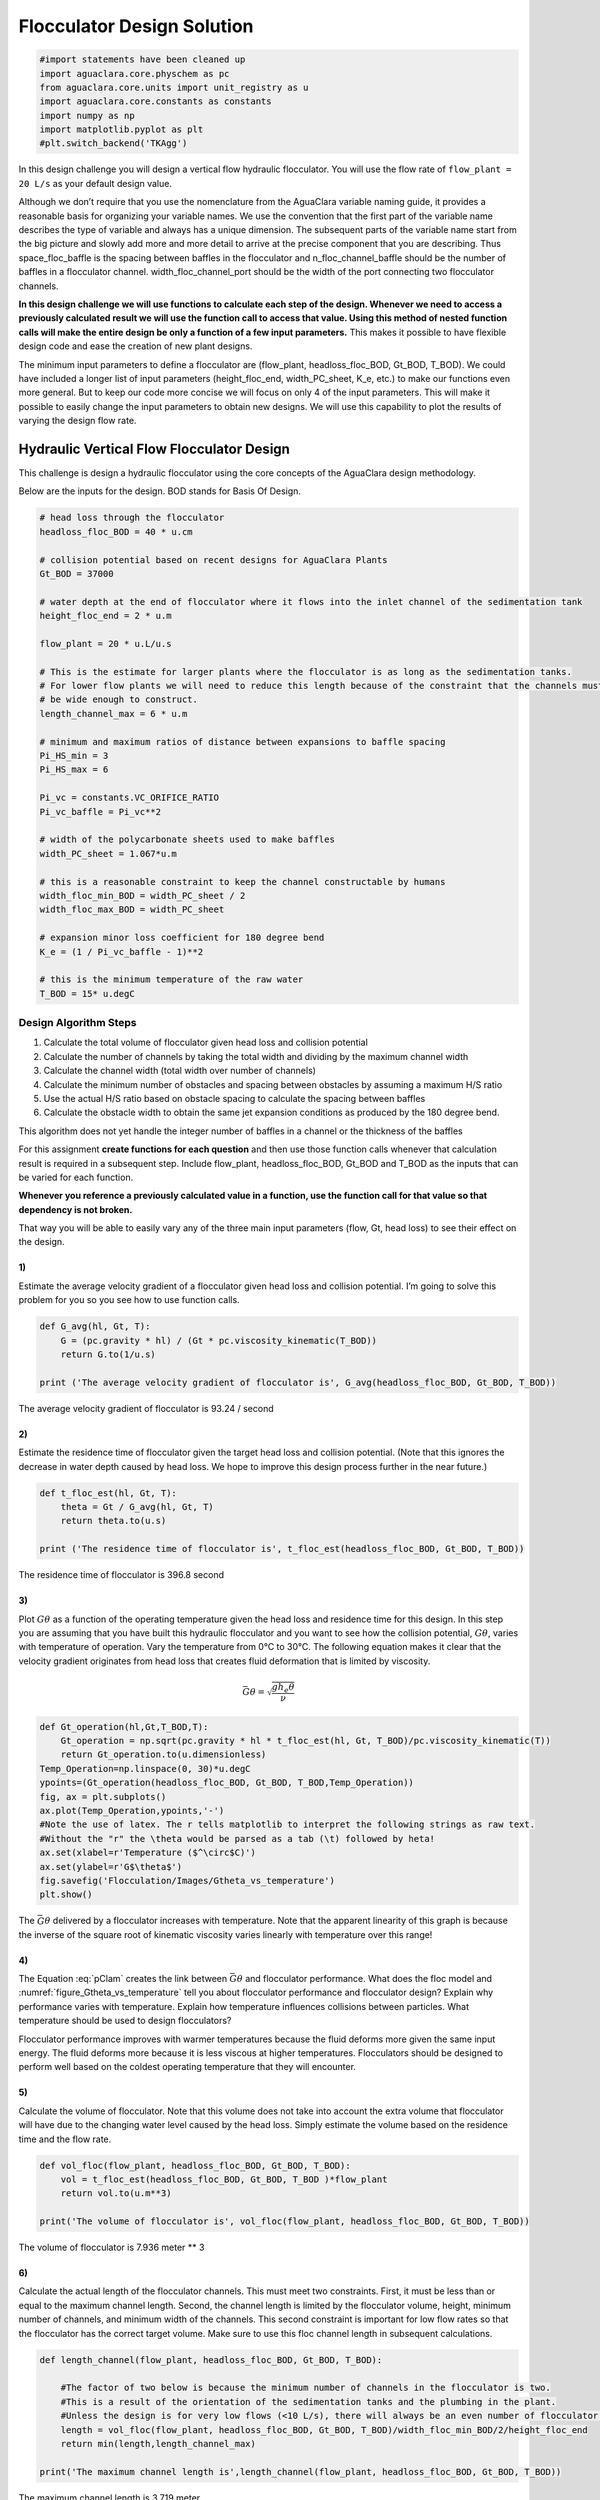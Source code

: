 ***************************
Flocculator Design Solution
***************************

.. code:: python

    #import statements have been cleaned up
    import aguaclara.core.physchem as pc
    from aguaclara.core.units import unit_registry as u
    import aguaclara.core.constants as constants
    import numpy as np
    import matplotlib.pyplot as plt
    #plt.switch_backend('TKAgg')

In this design challenge you will design a vertical flow hydraulic flocculator. You will use the flow rate of ``flow_plant = 20 L/s`` as your default design value.

Although we don’t require that you use the nomenclature from the AguaClara variable naming guide, it provides a reasonable basis for organizing your variable names. We use the convention that the first part of the variable name describes the type of variable and always has a unique dimension. The subsequent parts of the variable name start from the big picture and slowly add more and more detail to arrive at the precise component that you are describing. Thus space_floc_baffle is the spacing between baffles in the flocculator and n_floc_channel_baffle should be the number of baffles in a flocculator channel. width_floc_channel_port should be the width of the port connecting two flocculator channels.

**In this design challenge we will use functions to calculate each step of the design. Whenever we need to access a previously calculated result we will use the function call to access that value. Using this method of nested function calls will make the entire design be only a function of a few input parameters.** This makes it possible to have flexible design code and ease the creation of new plant designs.

The minimum input parameters to define a flocculator are (flow_plant, headloss_floc_BOD, Gt_BOD, T_BOD). We could have included a longer list of input parameters (height_floc_end, width_PC_sheet, K_e, etc.) to make our functions even more general. But to keep our code more concise we will focus on only 4 of the input parameters. This will make it possible to easily change the input parameters to obtain new designs. We will use this capability to plot the results of varying the design flow rate.

Hydraulic Vertical Flow Flocculator Design
==========================================

This challenge is design a hydraulic flocculator using the core concepts of the AguaClara design methodology.

Below are the inputs for the design. BOD stands for Basis Of Design.

.. code:: python

    # head loss through the flocculator
    headloss_floc_BOD = 40 * u.cm

    # collision potential based on recent designs for AguaClara Plants
    Gt_BOD = 37000

    # water depth at the end of flocculator where it flows into the inlet channel of the sedimentation tank
    height_floc_end = 2 * u.m

    flow_plant = 20 * u.L/u.s

    # This is the estimate for larger plants where the flocculator is as long as the sedimentation tanks.
    # For lower flow plants we will need to reduce this length because of the constraint that the channels must
    # be wide enough to construct.
    length_channel_max = 6 * u.m

    # minimum and maximum ratios of distance between expansions to baffle spacing
    Pi_HS_min = 3
    Pi_HS_max = 6

    Pi_vc = constants.VC_ORIFICE_RATIO
    Pi_vc_baffle = Pi_vc**2

    # width of the polycarbonate sheets used to make baffles
    width_PC_sheet = 1.067*u.m

    # this is a reasonable constraint to keep the channel constructable by humans
    width_floc_min_BOD = width_PC_sheet / 2
    width_floc_max_BOD = width_PC_sheet

    # expansion minor loss coefficient for 180 degree bend
    K_e = (1 / Pi_vc_baffle - 1)**2

    # this is the minimum temperature of the raw water
    T_BOD = 15* u.degC

Design Algorithm Steps
----------------------

1. Calculate the total volume of flocculator given head loss and collision potential
2. Calculate the number of channels by taking the total width and dividing by the maximum channel width
3. Calculate the channel width (total width over number of channels)
4. Calculate the minimum number of obstacles and spacing between obstacles by assuming a maximum H/S ratio
5. Use the actual H/S ratio based on obstacle spacing to calculate the spacing between baffles
6. Calculate the obstacle width to obtain the same jet expansion conditions as produced by the 180 degree bend.

This algorithm does not yet handle the integer number of baffles in a channel or the thickness of the baffles

For this assignment **create functions for each question** and then use those function calls whenever that calculation result is required in a subsequent step. Include flow_plant, headloss_floc_BOD, Gt_BOD and T_BOD as the inputs that can be varied for each function.

**Whenever you reference a previously calculated value in a function, use the function call for that value so that dependency is not broken.**

That way you will be able to easily vary any of the three main input parameters (flow, Gt, head loss) to see their effect on the design.

1)
~~

Estimate the average velocity gradient of a flocculator given head loss and collision potential. I’m going to solve this problem for you so you see how to use function calls.

.. code:: python

    def G_avg(hl, Gt, T):
        G = (pc.gravity * hl) / (Gt * pc.viscosity_kinematic(T_BOD))
        return G.to(1/u.s)

    print ('The average velocity gradient of flocculator is', G_avg(headloss_floc_BOD, Gt_BOD, T_BOD))

The average velocity gradient of flocculator is 93.24 / second

2)
~~

Estimate the residence time of flocculator given the target head loss and collision potential. (Note that this ignores the decrease in water depth caused by head loss. We hope to improve this design process further in the near future.)

.. code:: python

    def t_floc_est(hl, Gt, T):
        theta = Gt / G_avg(hl, Gt, T)
        return theta.to(u.s)

    print ('The residence time of flocculator is', t_floc_est(headloss_floc_BOD, Gt_BOD, T_BOD))

The residence time of flocculator is 396.8 second

3)
~~

Plot :math:`G\theta` as a function of the operating temperature given the head loss and residence time for this design. In this step you are assuming that you have built this hydraulic flocculator and you want to see how the collision potential, :math:`G\theta`, varies with temperature of operation. Vary the temperature from 0°C to 30°C. The following equation makes it clear that the velocity gradient originates from head loss that creates fluid deformation that is limited by viscosity.

.. math:: \bar G\theta =\sqrt {\frac{{g{h_e}\theta }}{\nu }}

.. code:: python

    def Gt_operation(hl,Gt,T_BOD,T):
        Gt_operation = np.sqrt(pc.gravity * hl * t_floc_est(hl, Gt, T_BOD)/pc.viscosity_kinematic(T))
        return Gt_operation.to(u.dimensionless)
    Temp_Operation=np.linspace(0, 30)*u.degC
    ypoints=(Gt_operation(headloss_floc_BOD, Gt_BOD, T_BOD,Temp_Operation))
    fig, ax = plt.subplots()
    ax.plot(Temp_Operation,ypoints,'-')
    #Note the use of latex. The r tells matplotlib to interpret the following strings as raw text.
    #Without the "r" the \theta would be parsed as a tab (\t) followed by heta!
    ax.set(xlabel=r'Temperature ($^\circ$C)')
    ax.set(ylabel=r'G$\theta$')
    fig.savefig('Flocculation/Images/Gtheta_vs_temperature')
    plt.show()




.. _figure_Gtheta_vs_temperature:

.. figure:: Images/Gtheta_vs_temperature.png
   :width: 400px
   :align: center
   :alt: Gtheta_vs_temperature

   The :math:`\bar G\theta` delivered by a flocculator increases with temperature. Note that the apparent linearity of this graph is because the inverse of the square root of kinematic viscosity varies linearly with temperature over this range!


4)
~~

The Equation :eq:`pClam` creates the link between :math:`\bar G \theta` and flocculator performance. What does the floc model and :numref:`figure_Gtheta_vs_temperature` tell you about flocculator performance and flocculator design? Explain why performance varies with temperature. Explain how temperature influences collisions between particles. What temperature should be used to design flocculators?

Flocculator performance improves with warmer temperatures because the fluid deforms more given the same input energy. The fluid deforms more because it is less viscous at higher temperatures. Flocculators should be designed to perform well based on the coldest operating temperature that they will encounter.

5)
~~

Calculate the volume of flocculator. Note that this volume does not take into account the extra volume that flocculator will have due to the changing water level caused by the head loss. Simply estimate the volume based on the residence time and the flow rate.

.. code:: python

    def vol_floc(flow_plant, headloss_floc_BOD, Gt_BOD, T_BOD):
        vol = t_floc_est(headloss_floc_BOD, Gt_BOD, T_BOD )*flow_plant
        return vol.to(u.m**3)

    print('The volume of flocculator is', vol_floc(flow_plant, headloss_floc_BOD, Gt_BOD, T_BOD))

The volume of flocculator is 7.936 meter ** 3

6)
~~

Calculate the actual length of the flocculator channels. This must meet two constraints. First, it must be less than or equal to the maximum channel length. Second, the channel length is limited by the flocculator volume, height, minimum number of channels, and minimum width of the channels. This second constraint is important for low flow rates so that the flocculator has the correct target volume. Make sure to use this floc channel length in subsequent calculations.

.. code:: python

    def length_channel(flow_plant, headloss_floc_BOD, Gt_BOD, T_BOD):

        #The factor of two below is because the minimum number of channels in the flocculator is two.
        #This is a result of the orientation of the sedimentation tanks and the plumbing in the plant.
        #Unless the design is for very low flows (<10 L/s), there will always be an even number of flocculator channels.
        length = vol_floc(flow_plant, headloss_floc_BOD, Gt_BOD, T_BOD)/width_floc_min_BOD/2/height_floc_end
        return min(length,length_channel_max)

    print('The maximum channel length is',length_channel(flow_plant, headloss_floc_BOD, Gt_BOD, T_BOD))

The maximum channel length is 3.719 meter

7)
~~

Calculate the combined total width of the flocculator channels (not including walls) based on the given length and depth.

.. code:: python

    def width_floc_total(flow_plant, headloss_floc_BOD, Gt_BOD, T_BOD):
        width_floc = vol_floc(flow_plant, headloss_floc_BOD, Gt_BOD, T_BOD)/(length_channel(flow_plant, headloss_floc_BOD, Gt_BOD, T_BOD)*height_floc_end)
        return width_floc.to(u.m)

    print ('The total width of the flocculator channels is is', width_floc_total(flow_plant, headloss_floc_BOD, Gt_BOD, T_BOD))

The total width of the flocculator channels is is 1.067 meter

8)
~~

Calculate the minimum channel width required to achieve H/S>3. The channel can be wider than this, but this is the absolute minimum width for a channel. The minimum width occurs when there is only one expansion per baffle and thus the distance between expansions is the same as the depth of water at the end of the flocculator.

:math:`{W_{Min}} = \frac{{\Pi _{HS}}Q}{H_e}{\left( {\frac{K_e}{2{H_e}\nu {\bar G}^2}} \right)^{\frac{1}{3}}}`

.. code:: python

    def width_floc_min_est(flow_plant, headloss_floc_BOD, Gt_BOD, T_BOD):
        Gavg = G_avg(headloss_floc_BOD, Gt_BOD, T_BOD)
        nu = pc.viscosity_kinematic(T_BOD)
        width_floc_min = Pi_HS_min*((K_e/(2 * height_floc_end * (Gavg**2) * nu))**(1/3))*flow_plant/height_floc_end
        return width_floc_min.to(u.cm)

    print('The minimum channel width is', width_floc_min_est(flow_plant, headloss_floc_BOD, Gt_BOD, T_BOD))

The minimum channel width is 11.64 centimeter

9)
~~

What is the minimum channel width given the additional constraint that must be built by humans? Use the max function to find the true minimum channel width given both constraints.

.. code:: python

    def width_floc_min(flow_plant, headloss_floc_BOD, Gt_BOD, T_BOD):
        return max(width_floc_min_est(flow_plant, headloss_floc_BOD, Gt_BOD, T_BOD),width_floc_min_BOD)

    print('The minimum channel width is', width_floc_min(flow_plant, headloss_floc_BOD, Gt_BOD, T_BOD))

The minimum channel width is 0.5335 meter

10)
~~~

Calculate the number of channels by taking the total flocculator width (see step 7) and dividing by the minimum channel width (round down). Include the requirement that the number of channels must be even (Use the numpy floor function - look it up!). To make this function robust, make sure that it can’t ever return zero channels (the max function might be useful here)! You can convert the float to an integer with the int() function.

.. code:: python

    def num_channel(flow_plant, headloss_floc_BOD, Gt_BOD, T_BOD):
         num = (width_floc_total(flow_plant, headloss_floc_BOD, Gt_BOD, T_BOD)/
            (width_floc_min(flow_plant, headloss_floc_BOD, Gt_BOD, T_BOD))).to(u.dimensionless)
         # floor function with step size 2
         num = np.floor(num/2)*2
         return int(max(num,2))

    print('There are', num_channel(flow_plant, headloss_floc_BOD, Gt_BOD, T_BOD),'channels.')

There are 2 channels.

11)
~~~

Calculate the actual channel width based on the number of channels and the total flocculator width.

.. code:: python

    def width_floc(flow_plant, headloss_floc_BOD, Gt_BOD, T_BOD):
        width_total = width_floc_total(flow_plant, headloss_floc_BOD, Gt_BOD, T_BOD)
        num_c = num_channel(flow_plant, headloss_floc_BOD, Gt_BOD, T_BOD)
        return (width_total/num_c).to(u.cm)

    print('The actual flocculator channel width is', width_floc(flow_plant, headloss_floc_BOD, Gt_BOD, T_BOD))

The actual flocculator channel width is 53.35 centimeter

12)
~~~

Calculate the *maximum* distance between expansions. This occurs for the largest allowable H/S ratio. Note that this isn’t accounting for the integer requirement for the number of baffle spaces per channel yet.

.. math::

  {H_{{e_{Max}}}} = {\left[ {\frac{{{K_e}}}{{2\nu {{\bar G}^2}}}{{\left( {\frac{{Q{\Pi _{H{S_{Max}}}}}}{W}} \right)}^3}} \right]^{\frac{1}{4}}}

.. code:: python

    def height_exp_max(flow_plant, headloss_floc_BOD, Gt_BOD, T_BOD):

        g_avg = G_avg(headloss_floc_BOD, Gt_BOD, T_BOD)
        nu = pc.viscosity_kinematic(T_BOD)
        term1 = (K_e/(2 * (g_avg**2) * nu))**(1/4)

        term2 = (Pi_HS_max*flow_plant/width_floc(flow_plant, headloss_floc_BOD, Gt_BOD, T_BOD))**(3/4)

        height_exp = term1*term2
        return height_exp.to(u.m)

    print('The maximum distance between expansions', height_exp_max(flow_plant, headloss_floc_BOD, Gt_BOD, T_BOD))

The maximum distance between expansions 1.074 meter

13)
~~~

Calculate the minimum number of expansions per baffle space.

.. code:: python

    def num_expansions(flow_plant, headloss_floc_BOD, Gt_BOD, T_BOD):
        return int(np.ceil(height_floc_end/(height_exp_max(flow_plant, headloss_floc_BOD, Gt_BOD, T_BOD))).to(u.dimensionless))

    print('The number of expansions is', num_expansions(flow_plant, headloss_floc_BOD, Gt_BOD, T_BOD))

The number of expansions is 2

14)
~~~

Calculate the actual distance between expansions given the integer requirement for the number of expansions per flocculator depth.

.. code:: python

    def height_exp(flow_plant, headloss_floc_BOD, Gt_BOD, T_BOD):

        return height_floc_end/num_expansions(flow_plant, headloss_floc_BOD, Gt_BOD, T_BOD)


    print('The actual distance between expansions is', height_exp(flow_plant, headloss_floc_BOD, Gt_BOD, T_BOD))

The actual distance between expansions is 1 meter

15)
~~~

Calculate the spacing between baffles based on the target velocity gradient using :eq:`Floc_baffle_spacing`.


.. code:: python

    def spacing_floc(flow_plant, headloss_floc_BOD, Gt_BOD, T_BOD):

        g_avg = G_avg(headloss_floc_BOD, Gt_BOD, T_BOD)
        nu = pc.viscosity_kinematic(T_BOD)
        term1 = (K_e/(2 * height_exp(flow_plant, headloss_floc_BOD, Gt_BOD, T_BOD) * (g_avg**2) * nu))**(1/3)

        ans =  term1*flow_plant/width_floc(flow_plant, headloss_floc_BOD, Gt_BOD, T_BOD)
        return ans.to(u.m)

    print ('The spacing between baffles is', spacing_floc(flow_plant, headloss_floc_BOD, Gt_BOD, T_BOD))

The spacing between baffles is 0.1832 meter

16)
~~~

How many baffle spaces would fit in the channel(s) given the length of the flocculator and the baffle spacing? Round to the nearest integer.

.. code:: python

    def num_baffles(flow_plant, headloss_floc_BOD, Gt_BOD, T_BOD):
        num = round(num_channel(flow_plant, headloss_floc_BOD, Gt_BOD, T_BOD)*length_channel(flow_plant, headloss_floc_BOD, Gt_BOD, T_BOD)/spacing_floc(flow_plant, headloss_floc_BOD, Gt_BOD, T_BOD))
        return int(num)

    print ('The number of baffle spaces that would fit in the channels is', num_baffles(flow_plant, headloss_floc_BOD, Gt_BOD, T_BOD))

The number of baffle spaces that would fit in the channels is 41

17)
~~~

How many baffle spaces are needed to create the required collision potential? Note that this isn’t necessarily the same number as found in Problem 16. Calculating the collision potential per baffle space is the advised first step.

.. code:: python

    def Gt_baffle(flow_plant, headloss_floc_BOD, Gt_BOD, T_BOD):

        term1 = spacing_floc(flow_plant, headloss_floc_BOD, Gt_BOD, T_BOD)*width_floc(flow_plant, headloss_floc_BOD, Gt_BOD, T_BOD)
        ans = term1*G_avg(headloss_floc_BOD, Gt_BOD, T_BOD)*height_floc_end/flow_plant
        return ans.to(u.dimensionless)

    print ('The collision potential (Gt) per baffle space is', Gt_baffle(flow_plant, headloss_floc_BOD, Gt_BOD, T_BOD))

    def num_baffle_min(flow_plant, headloss_floc_BOD, Gt_BOD, T_BOD):

        ans = round(Gt_BOD/Gt_baffle(flow_plant, headloss_floc_BOD, Gt_BOD, T_BOD))
        return int(ans)

    print ('The minimum number of baffles required is', num_baffle_min(flow_plant, headloss_floc_BOD, Gt_BOD, T_BOD))

The collision potential (Gt) per baffle space is 944 dimensionless. The minimum number of baffles required is 41

18)
~~~

Do the two estimates of the number of baffle spaces agree?

.. code:: python

    if num_baffles(flow_plant, headloss_floc_BOD, Gt_BOD, T_BOD) == num_baffle_min(flow_plant, headloss_floc_BOD, Gt_BOD, T_BOD):
        print('Yes')
    else:
        print('No')

Yes

19)
~~~

Calculate the average velocity of the water in the flocculator. This is the velocity after the flow has expanded through each baffle/obstacle.

.. code:: python

    def vel_floc_ave(flow_plant, headloss_floc_BOD, Gt_BOD, T_BOD):

        ans = flow_plant/( spacing_floc(flow_plant, headloss_floc_BOD, Gt_BOD, T_BOD)*width_floc(flow_plant, headloss_floc_BOD, Gt_BOD, T_BOD))
        return ans.to(u.m/u.s)

    print ('The average velocity of the water in the flocculator is', vel_floc_ave(flow_plant, headloss_floc_BOD, Gt_BOD, T_BOD))

The average velocity of the water in the flocculator is 0.2046 meter / second

20)
~~~

Calculate the depth of water at the beginning of the flocculator based on the design head loss.

.. code:: python

    HEIGHT_WATER_FLOC_START = height_floc_end + headloss_floc_BOD
    print ('The depth of the water at the beginning of the flocculator is', HEIGHT_WATER_FLOC_START)

The depth of the water at the beginning of the flocculator is 2.4 meter

21)
~~~

Estimate the residence time in the hydraulic flocculator taking head loss into account. It is okay if your estimate doesn’t capture all of the details of the flocculator. You don’t need to account for the volume of the baffles. Simply account for the added water due to head loss. You can approximate the extra depth as a triangle.

.. code:: python

    def theta_floc(flow_plant, headloss_floc_BOD, Gt_BOD, T_BOD):

        theta_est = t_floc_est(headloss_floc_BOD, Gt_BOD, T_BOD)
        ans = theta_est*((height_floc_end + (headloss_floc_BOD/2))/height_floc_end)
        return ans.to(u.min)

    print ('The residence time in the hydraulic flocculator is', theta_floc(flow_plant, headloss_floc_BOD, Gt_BOD, T_BOD))

The residence time in the hydraulic flocculator is 7.275 minute

22)
~~~

Create plots showing number of channels, number of expansions per water depth, total number of baffles, and channel width for a flow range from 10-100 L/s. Note that the functions that we created in this design challenge are not able to handle arrays as inputs. Use ``for`` loops to create the numpy arrays of y data needed for these graphs. Use 100 points to define each plot. Remember to initialize the numpy arrays before

.. code:: python

    plot_points=100
    flow_plant=np.linspace(10,100, num=plot_points, endpoint=True)*u.L/u.s

    expansions=np.zeros(plot_points)
    for i in range(plot_points):
        expansions[i] = num_expansions(flow_plant[i], headloss_floc_BOD, Gt_BOD, T_BOD)
    fig, ax = plt.subplots()
    ax.plot(flow_plant,expansions,'-')
    ax.set(xlabel='Plant Flow Rate (L/s)')
    ax.set(ylabel='Expansion per baffle space')
    fig.savefig('Flocculation/Images/Expansions_per_baffle_space_vs_plant_flow')
    plt.show()

    channels=np.zeros(plot_points)
    for i in range(plot_points):
        channels[i]=num_channel(flow_plant[i], headloss_floc_BOD, Gt_BOD, T_BOD)
    fig, ax = plt.subplots()
    ax.plot(flow_plant,channels,'-')
    ax.set(xlabel='Plant Flow Rate (L/s)')
    ax.set(ylabel='Number of channels')
    fig.savefig('Flocculation/Images/Number_of_channels_vs_plant_flow')
    plt.show()

    baffles=np.zeros(plot_points)
    for i in range(plot_points):
        baffles[i]=num_baffles(flow_plant[i], headloss_floc_BOD, Gt_BOD, T_BOD)
    fig, ax = plt.subplots()
    ax.plot(flow_plant,baffles,'-')
    ax.set(xlabel='Plant Flow Rate (L/s)')
    ax.set(ylabel='Number of Baffle Spaces')
    fig.savefig('Flocculation/Images/Number_of_baffle_spaces_vs_plant_flow')
    plt.show()

    width_floc_channel=np.zeros(plot_points)*u.m
    for i in range(plot_points):
        width_floc_channel[i]=width_floc(flow_plant[i], headloss_floc_BOD, Gt_BOD, T_BOD)
    fig, ax = plt.subplots()
    ax.plot(flow_plant,width_floc_channel,'-')
    ax.set(xlabel='Plant Flow Rate (L/s)')
    ax.set(ylabel='Floc Channel Width (m)')
    plt.title('Floc channel width vs plant flow')
    fig.savefig('Flocculation/Images/Floc_channel_width_vs_plant_flow')
    plt.show()

.. _figure_Expansions_per_baffle_space_vs_plant_flow:

.. figure:: Images/Expansions_per_baffle_space_vs_plant_flow.png
   :width: 400px
   :align: center
   :alt: Expansions per baffle space vs plant flow

   The number of expansions per baffle space decreases rapidly with flow rate. These results are a function of the flocculator depth and of the target head loss used for the design.

.. _figure_Number_of_channels_vs_plant_flow:

.. figure:: Images/Number_of_channels_vs_plant_flow.png
   :width: 400px
   :align: center
   :alt: Number of channels vs plant flow

   The number of channels is less than 2 for a wide range of flows. This is because the required residence time in the flocculator is so low. We may eventually want to create a design that makes it possible to have an odd number of flocculator channels so that we can use a single channel for low flow rates.

.. _figure_Number_of_baffle_spaces_vs_plant_flow:

.. figure:: Images/Number_of_baffle_spaces_vs_plant_flow.png
   :width: 400px
   :align: center
   :alt: Number of baffle spaces vs plant flow

   The number of baffle spaces is lower for low flow rates because those flocculators have additional expansions. At high flow rates the number of baffles spaces increases because the residence time per baffle space decreases. The residence time per baffle space decreases when the number of channels jumps from 2 to 4.

.. _figure_Floc_channel_width_vs_plant_flow:

.. figure:: Images/Floc_channel_width_vs_plant_flow.png
   :width: 400px
   :align: center
   :alt: Floc channel width vs plant flow

   The flocculator channel width varies linearly with flow rate for a constant number of channels. The exception is for flows below about 35 L/s. In that flow rate the requirement of 2 channels that are the length of the sedimentation tank is excessive and results in more collision potential than needed. We need a new design solution to handle this suboptimal design for flows lower than 35 L/s.

23)
~~~

Read from the graphs to determine

1. At what flow rate is it no longer necessary to add extra obstacles in the flocculator?
2. At what flow rate does the flocculator switch from 2 channels to 4 channels?
3. **Why** did the flocculator switch from 2 to 4 channels?
4. No obstacles are needed for flows greater than about 65 L/s.
5. The flocculator switches from 2 to 4 channels at 65 L/s.
6. The channels had reached their maximum width at that flow rate.

24)
~~~

Change Gt_BOD to 20,000 and run the code again. Identify at least 3 changes in the design.

1. The number of channels would be 2 for all of the flows explored here.
2. The value of G increased
3. The spacing between baffles decreased
4. The flow expansions became closer together (because the spacing between baffles decreased)
5. The number of baffles decreased
